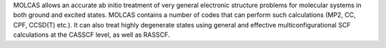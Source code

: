 .. title: MOLCAS
.. slug: molcas
.. date: 2013-03-04
.. tags: Quantum Mechanics
.. link: http://www.teokem.lu.se/molcas/
.. category: Commercial
.. type: text commercial
.. comments: 

MOLCAS allows an accurate ab initio treatment of very general electronic structure problems for molecular systems in both ground and excited states. MOLCAS contains a number of codes that can perform such calculations (MP2, CC, CPF, CCSD(T) etc.). It can also treat highly degenerate states using general and effective multiconfigurational SCF calculations at the CASSCF level, as well as RASSCF.
